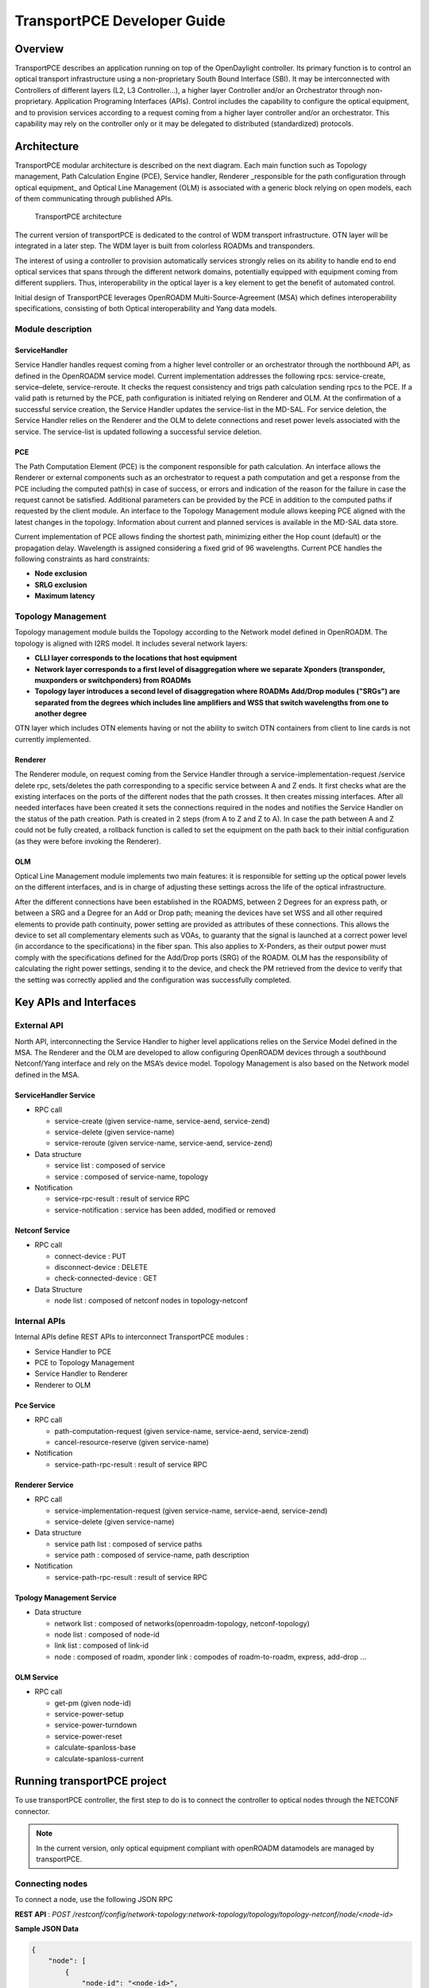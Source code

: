 .. _transportpce-dev-guide:

TransportPCE Developer Guide
============================

Overview
--------

TransportPCE describes an application running on top of the OpenDaylight
controller. Its primary function is to control an optical transport
infrastructure using a non-proprietary South Bound Interface (SBI). It may be
interconnected with Controllers of different layers (L2, L3 Controller…), a
higher layer Controller and/or an Orchestrator through non-proprietary.
Application Programing Interfaces (APIs). Control includes the capability to
configure the optical equipment, and to provision services according to a
request coming from a higher layer controller and/or an orchestrator.
This capability may rely on the controller only or it may be delegated to
distributed (standardized) protocols.


Architecture
------------

TransportPCE modular architecture is described on the next diagram. Each main
function such as Topology management, Path Calculation Engine (PCE), Service
handler, Renderer \_responsible for the path configuration through optical
equipment\_ and Optical Line Management (OLM) is associated with a generic block
relying on open models, each of them communicating through published APIs.


.. figure:: ./images/tpce_architecture.jpg
   :alt: TransportPCE architecture

   TransportPCE architecture

The current version of transportPCE is dedicated to the control of WDM transport
infrastructure. OTN layer will be integrated in a later step. The WDM layer is
built from colorless ROADMs and transponders.

The interest of using a controller to provision automatically services strongly
relies on its ability to handle end to end optical services that spans through
the different network domains, potentially equipped with equipment coming from
different suppliers. Thus, interoperability in the optical layer is a key
element to get the benefit of automated control.

Initial design of TransportPCE leverages OpenROADM Multi-Source-Agreement (MSA)
which defines interoperability specifications, consisting of both Optical
interoperability and Yang data models.

Module description
~~~~~~~~~~~~~~~~~~

ServiceHandler
^^^^^^^^^^^^^^

Service Handler handles request coming from a higher level controller or an
orchestrator through the northbound API, as defined in the OpenROADM service
model. Current implementation addresses the following rpcs: service-create,
service–delete, service-reroute.
It checks the request consistency and trigs path calculation sending rpcs to the
PCE. If a valid path is returned by the PCE, path configuration is initiated
relying on Renderer and OLM.
At the confirmation of a successful service creation, the Service Handler
updates the service-list in the MD-SAL.
For service deletion, the Service Handler relies on the Renderer and the OLM to
delete connections and reset power levels associated with the service.
The service-list is updated following a successful service deletion.


PCE
^^^

The Path Computation Element (PCE) is the component responsible for path
calculation. An interface allows the Renderer or external components such as an
orchestrator to request a path computation and get a response from the PCE
including the computed path(s) in case of success, or errors and indication of
the reason for the failure in case the request cannot be satisfied. Additional
parameters can be provided by the PCE in addition to the computed paths if
requested by the client module. An interface to the Topology Management module
allows keeping PCE aligned with the latest changes in the topology. Information
about current and planned services is available in the MD-SAL data store.

Current implementation of PCE allows finding the shortest path, minimizing
either the Hop count (default) or the propagation delay. Wavelength is assigned
considering a fixed grid of 96 wavelengths. Current PCE handles the following
constraints as hard constraints:

-   **Node exclusion**
-   **SRLG exclusion**
-   **Maximum latency**


Topology Management
~~~~~~~~~~~~~~~~~~~

Topology management module builds the Topology according to the Network model
defined in OpenROADM. The topology is aligned with I2RS model. It includes
several network layers:

-  **CLLI layer corresponds to the locations that host equipment**
-  **Network layer corresponds to a first level of disaggregation where we
   separate Xponders (transponder, muxponders or switchponders) from ROADMs**
-  **Topology layer introduces a second level of disaggregation where ROADMs
   Add/Drop modules ("SRGs") are separated from the degrees which includes line
   amplifiers and WSS that switch wavelengths from one to another degree**

OTN layer which includes OTN elements having or not the ability to switch OTN
containers from client to line cards is not currently implemented.

Renderer
^^^^^^^^

The Renderer module, on request coming from the Service Handler through a
service-implementation-request /service delete rpc, sets/deletes the path
corresponding to a specific service between A and Z ends.
It first checks what are the existing interfaces on the ports of the different
nodes that the path crosses. It then creates missing interfaces. After all
needed interfaces have been created it sets the connections required in the
nodes and notifies the Service Handler on the status of the path creation.
Path is created in 2 steps (from A to Z and Z to A). In case the path between
A and Z could not be fully created, a rollback function is called to set the
equipment on the path back to their initial configuration (as they were before
invoking the Renderer).

OLM
^^^

Optical Line Management module implements two main features: it is responsible
for setting up the optical power levels on the different interfaces, and is in
charge of adjusting these settings across the life of the optical
infrastructure.

After the different connections have been established in the ROADMS, between 2
Degrees for an express path, or between a SRG and a Degree for an Add or Drop
path; meaning the devices have set WSS and all other required elements to
provide path continuity, power setting are provided as attributes of these
connections. This allows the device to set all complementary elements such as
VOAs, to guaranty that the signal is launched at a correct power level
(in accordance to the specifications) in the fiber span. This also applies
to X-Ponders, as their output power must comply with the specifications defined
for the Add/Drop ports (SRG) of the ROADM. OLM has the responsibility of
calculating the right power settings, sending it to the device, and check the
PM retrieved from the device to verify that the setting was correctly applied
and the configuration was successfully completed.

Key APIs and Interfaces
-----------------------

External API
~~~~~~~~~~~~

North API, interconnecting the Service Handler to higher level applications
relies on the Service Model defined in the MSA. The Renderer and the OLM are
developed to allow configuring OpenROADM devices through a southbound
Netconf/Yang interface and rely on the MSA’s device model. Topology Management
is also based on the Network model defined in the MSA.

ServiceHandler Service
^^^^^^^^^^^^^^^^^^^^^^

-  RPC call

   -  service-create (given service-name, service-aend, service-zend)

   -  service-delete (given service-name)

   -  service-reroute (given service-name, service-aend, service-zend)

-  Data structure

   -  service list : composed of service
   -  service : composed of service-name, topology

-  Notification

   - service-rpc-result : result of service RPC
   - service-notification : service has been added, modified or removed

Netconf Service
^^^^^^^^^^^^^^^

-  RPC call

   -  connect-device : PUT
   -  disconnect-device : DELETE
   -  check-connected-device : GET

-  Data Structure

   -  node list : composed of netconf nodes in topology-netconf


Internal APIs
~~~~~~~~~~~~~

Internal APIs define REST APIs to interconnect TransportPCE modules :

-   Service Handler to PCE
-   PCE to Topology Management
-   Service Handler to Renderer
-   Renderer to OLM

Pce Service
^^^^^^^^^^^

-  RPC call

   -  path-computation-request (given service-name, service-aend, service-zend)

   -  cancel-resource-reserve (given service-name)

-  Notification

   - service-path-rpc-result : result of service RPC

Renderer Service
^^^^^^^^^^^^^^^^

-  RPC call

   -  service-implementation-request (given service-name, service-aend, service-zend)

   -  service-delete (given service-name)

-  Data structure

   -  service path list : composed of service paths
   -  service path : composed of service-name, path description

-  Notification

   - service-path-rpc-result : result of service RPC

Tpology Management Service
^^^^^^^^^^^^^^^^^^^^^^^^^^

-  Data structure

   -  network list : composed of networks(openroadm-topology, netconf-topology)
   -  node list : composed of node-id
   -  link list : composed of link-id
   -  node : composed of roadm, xponder
      link : compodes of roadm-to-roadm, express, add-drop ...

OLM Service
^^^^^^^^^^^

-  RPC call

   -  get-pm (given node-id)

   -  service-power-setup

   -  service-power-turndown

   -  service-power-reset

   -  calculate-spanloss-base

   -  calculate-spanloss-current


Running transportPCE project
----------------------------

To use transportPCE controller, the first step to do is to connect the controller to optical nodes
through the NETCONF connector.

.. note::

    In the current version, only optical equipment compliant with openROADM datamodels are managed
    by transportPCE.


Connecting nodes
~~~~~~~~~~~~~~~~

To connect a node, use the following JSON RPC

**REST API** : *POST /restconf/config/network-topology:network-topology/topology/topology-netconf/node/<node-id>*

**Sample JSON Data**

.. code:: json

    {
        "node": [
            {
                "node-id": "<node-id>",
        		"netconf-node-topology:tcp-only": "false",
        		"netconf-node-topology:reconnect-on-changed-schema": "false",
        		"netconf-node-topology:host": "<node-ip-address>",
        		"netconf-node-topology:default-request-timeout-millis": "120000",
        		"netconf-node-topology:max-connection-attempts": "0",
    			"netconf-node-topology:sleep-factor": "1.5",
        		"netconf-node-topology:actor-response-wait-time": "5",
        		"netconf-node-topology:concurrent-rpc-limit": "0",
        		"netconf-node-topology:between-attempts-timeout-millis": "2000",
        		"netconf-node-topology:port": "<netconf-port>",
        		"netconf-node-topology:connection-timeout-millis": "20000",
        		"netconf-node-topology:username": "<node-username>",
        		"netconf-node-topology:password": "<node-password>",
        		"netconf-node-topology:keepalive-delay": "300"
            }
        ]
    }


Then check that the netconf session has been correctly established between the controller and the
node. the status of **netconf-node-topology:connection-status** must be **connected**

**REST API** : *GET /restconf/operational/network-topology:network-topology/topology/topology-netconf/node/<node-id>*


Node configuration discovery
~~~~~~~~~~~~~~~~~~~~~~~~~~~~

Once the controller is connected to the node, transportPCE application automatically launchs a
discovery of the node configuration datastore and creates **Logical Connection Points** to any
physical ports related to transmission. All *circuit-packs* inside the node configuration are
analysed.

Use the following JSON RPC to check that function internally named *portMapping*.

**REST API** : *GET /restconf/config/portmapping:network*

.. note::

    In ``org-openroadm-device.yang``, two types of optical nodes can be managed:
        * rdm: ROADM device (optical switch)
        * xpdr: Xponder device (device that converts client to optical channel interface)

Depending on the kind of openROADM device connected, different kind of *Logical Connection Points*
should appear, if the node configuration is not empty:
* DEG<degree-number>-TTP-<port-direction>: created on the line port of a degree on a rdm equipment
* SRG<srg-number>-PP<port-number>: created on the client port of a srg on a rdm equipment
* XPDR<number>-CLIENT<port-number>: created on the client port of a xpdr equipment
* XPDR<number>-NETWORK<port-number>: created on the line port of a xpdr equipment

    For further details on openROADM device models, see `openROADM MSA white paper <https://0201.nccdn.net/1_2/000/000/134/c50/Open-ROADM-MSA-release-2-Device-White-paper-v1-1.pdf>`__.

Optical Network topology
~~~~~~~~~~~~~~~~~~~~~~~~

Before creating an optical connectivity service, your topology must contain at least two xpdr
devices connected to two different rdm devices.Normally, the *openroadm-topology* is automatically
created by transportPCE. Nevertheless, depending on the configuration inside optical nodes, this
topology can be partial. Check that link of type *ROADMtoROADM* exists between two adjacent rdm
nodes.

**REST API** : *GET /restconf/config/ietf-network:network/openroadm-topology*

If it is not the case, you need to manually complement the topology with *ROADMtoROADM* link using
the following REST RPC:


**REST API** : *POST /restconf/operations/networkutils:init-roadm-nodes*

**Sample JSON Data**

.. code:: json

    {
      "networkutils:input": {
        "networkutils:rdm-a-node": "<node-id-A>",
        "networkutils:deg-a-num": "<degree-A-number>",
        "networkutils:termination-point-a": "<Logical-Connection-Point>",
        "networkutils:rdm-z-node": "<node-id-Z>",
        "networkutils:deg-z-num": "<degree-Z-number>",
        "networkutils:termination-point-z": "<Logical-Connection-Point>"
      }
    }

*<Logical-Connection-Point> comes from the portMapping function*.

Unidirectional links between xpdr and rdm nodes must be created manually. To that end use the two
following REST RPCs:

From xpdr to rdm:
^^^^^^^^^^^^^^^^^

**REST API** : *POST /restconf/operations/networkutils:init-xpdr-rdm-links*

**Sample JSON Data**

.. code:: json

    {
      "networkutils:input": {
        "networkutils:links-input": {
          "networkutils:xpdr-node": "<xpdr-node-id>",
          "networkutils:xpdr-num": "1",
          "networkutils:network-num": "<xpdr-network-port-number>",
          "networkutils:rdm-node": "<rdm-node-id>",
          "networkutils:srg-num": "<srg-number>",
          "networkutils:termination-point-num": "<Logical-Connection-Point>"
        }
      }
    }

From rdm to xpdr:
^^^^^^^^^^^^^^^^^

**REST API** : *POST /restconf/operations/networkutils:init-rdm-xpdr-links*

**Sample JSON Data**

.. code:: json

    {
      "networkutils:input": {
        "networkutils:links-input": {
          "networkutils:xpdr-node": "<xpdr-node-id>",
          "networkutils:xpdr-num": "1",
          "networkutils:network-num": "<xpdr-network-port-number>",
          "networkutils:rdm-node": "<rdm-node-id>",
          "networkutils:srg-num": "<srg-number>",
          "networkutils:termination-point-num": "<Logical-Connection-Point>"
        }
      }
    }


Creating a service
~~~~~~~~~~~~~~~~~~

Use the following REST RPC to invoke *service handler* module in order to create a bidirectional
end-to-end optical connectivity service between two xpdr over an optical network composed of rdm
nodes.

**REST API** : *POST /restconf/operations/org-openroadm-service:service-create*

**Sample JSON Data**

.. code:: json

    {
    	"input": {
    		"sdnc-request-header": {
    			"request-id": "request-1",
    			"rpc-action": "service-create",
    			"request-system-id": "appname"
    		},
    		"service-name": "test1",
    		"common-id": "commonId",
    		"connection-type": "service",
    		"service-a-end": {
    			"service-rate": "100",
    			"node-id": "<xpdr-node-id>",
    			"service-format": "Ethernet",
    			"clli": "<ccli-name>",
    			"tx-direction": {
    				"port": {
    					"port-device-name": "<xpdr-client-port>",
    					"port-type": "fixed",
    					"port-name": "<xpdr-client-port-number>",
    					"port-rack": "000000.00",
    					"port-shelf": "Chassis#1"
    				},
    				"lgx": {
    					"lgx-device-name": "Some lgx-device-name",
    					"lgx-port-name": "Some lgx-port-name",
    					"lgx-port-rack": "000000.00",
    					"lgx-port-shelf": "00"
    				}
    			},
    			"rx-direction": {
    				"port": {
    					"port-device-name": "<xpdr-client-port>",
    					"port-type": "fixed",
    					"port-name": "<xpdr-client-port-number>",
    					"port-rack": "000000.00",
    					"port-shelf": "Chassis#1"
    				},
    				"lgx": {
    					"lgx-device-name": "Some lgx-device-name",
    					"lgx-port-name": "Some lgx-port-name",
    					"lgx-port-rack": "000000.00",
    					"lgx-port-shelf": "00"
    				}
    			},
    			"optic-type": "gray"
    		},
    		"service-z-end": {
    			"service-rate": "100",
    			"node-id": "<xpdr-node-id>",
    			"service-format": "Ethernet",
    			"clli": "<ccli-name>",
    			"tx-direction": {
    				"port": {
    					"port-device-name": "<xpdr-client-port>",
    					"port-type": "fixed",
    					"port-name": "<xpdr-client-port-number>",
    					"port-rack": "000000.00",
    					"port-shelf": "Chassis#1"
    				},
    				"lgx": {
    					"lgx-device-name": "Some lgx-device-name",
    					"lgx-port-name": "Some lgx-port-name",
    					"lgx-port-rack": "000000.00",
    					"lgx-port-shelf": "00"
    				}
    			},
    			"rx-direction": {
    				"port": {
    					"port-device-name": "<xpdr-client-port>",
    					"port-type": "fixed",
    					"port-name": "<xpdr-client-port-number>",
    					"port-rack": "000000.00",
    					"port-shelf": "Chassis#1"
    				},
    				"lgx": {
    					"lgx-device-name": "Some lgx-device-name",
    					"lgx-port-name": "Some lgx-port-name",
    					"lgx-port-rack": "000000.00",
    					"lgx-port-shelf": "00"
    				}
    			},
    			"optic-type": "gray"
    		},
    		"due-date": "yyyy-mm-ddT00:00:01Z",
    		"operator-contact": "some-contact-info"
    	}
    }

Most important parameters for this REST RPC are the identification of the two physical client ports
on xpdr nodes.This RPC invokes the *PCE* module to compute a path over the *openroadm-topology* and
then invoke *renderer* and *OLM* to implement the end-to-end path into devices.


Deleting a service
~~~~~~~~~~~~~~~~~~

Use the following REST RPC to invoke *service handler* module in order to delete a given optical
connectivity service.

**REST API** : *POST /restconf/operations/org-openroadm-service:service-delete*

**Sample JSON Data**

.. code:: json

    {
    	"input": {
    		"sdnc-request-header": {
    			"request-id": "request-1",
    			"rpc-action": "service-delete",
    			"request-system-id": "appname",
    			"notification-url": "http://localhost:8585/NotificationServer/notify"
    		},
    		"service-delete-req-info": {
    			"service-name": "test1",
    			"tail-retention": "no"
    		}
    	}
    }

Most important parameters for this REST RPC is the *service-name*.


Help
----

-  `TransportPCE Wiki <https://wiki.opendaylight.org/view/TransportPCE:Main>`__

-  TransportPCE Mailing List
   (`developer <https://lists.opendaylight.org/mailman/listinfo/transportpce-dev>`__)
